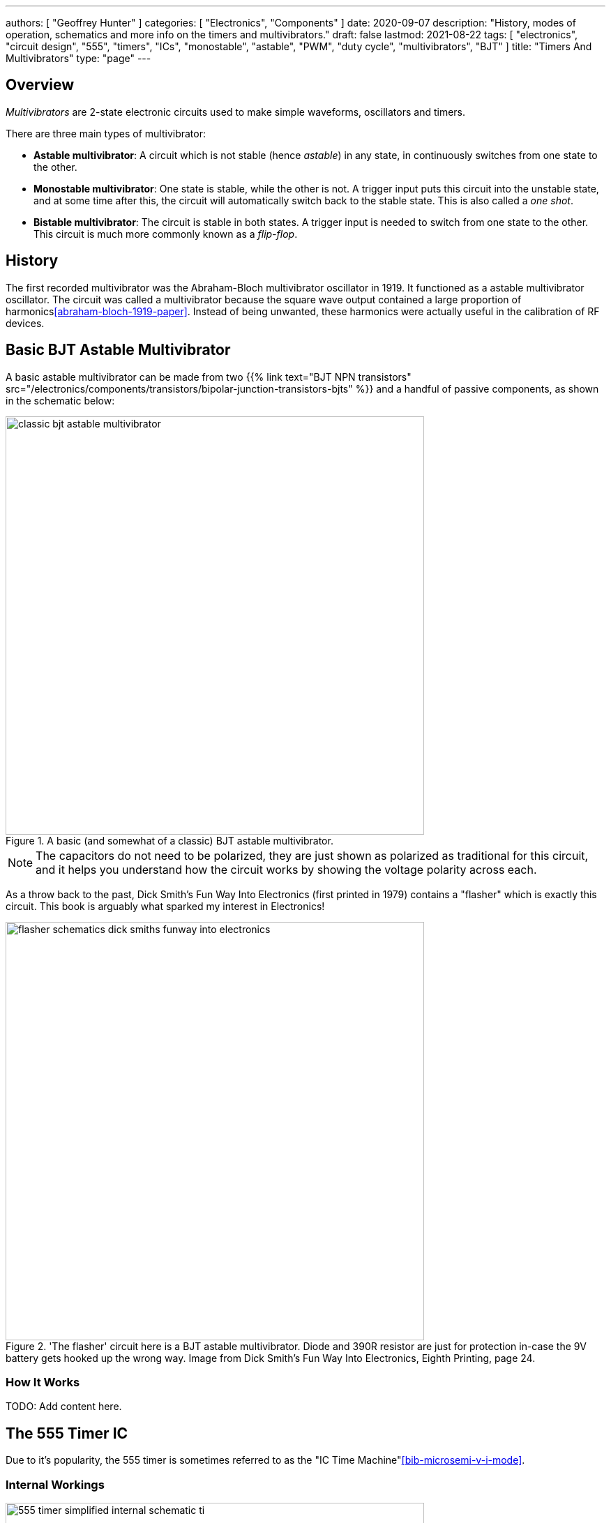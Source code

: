 ---
authors: [ "Geoffrey Hunter" ]
categories: [ "Electronics", "Components" ]
date: 2020-09-07
description: "History, modes of operation, schematics and more info on the timers and multivibrators."
draft: false
lastmod: 2021-08-22
tags: [ "electronics", "circuit design", "555", "timers", "ICs", "monostable", "astable", "PWM", "duty cycle", "multivibrators", "BJT" ]
title: "Timers And Multivibrators"
type: "page"
---

## Overview

_Multivibrators_ are 2-state electronic circuits used to make simple waveforms, oscillators and timers.

There are three main types of multivibrator:

* **Astable multivibrator**: A circuit which is not stable (hence _astable_) in any state, in continuously switches from one state to the other.
* **Monostable multivibrator**: One state is stable, while the other is not. A trigger input puts this circuit into the unstable state, and at some time after this, the circuit will automatically switch back to the stable state. This is also called a _one shot_.
* **Bistable multivibrator**: The circuit is stable in both states. A trigger input is needed to switch from one state to the other. This circuit is much more commonly known as a _flip-flop_.

## History

The first recorded multivibrator was the Abraham-Bloch multivibrator oscillator in 1919. It functioned as a astable multivibrator oscillator. The circuit was called a multivibrator because the square wave output contained a large proportion of harmonics<<abraham-bloch-1919-paper>>. Instead of being unwanted, these harmonics were actually useful in the calibration of RF devices.

## Basic BJT Astable Multivibrator

A basic astable multivibrator can be made from two {{% link text="BJT NPN transistors" src="/electronics/components/transistors/bipolar-junction-transistors-bjts" %}} and a handful of passive components, as shown in the schematic below:

.A basic (and somewhat of a classic) BJT astable multivibrator.
image::classic-bjt-astable-multivibrator.svg[width=600px]

NOTE: The capacitors do not need to be polarized, they are just shown as polarized as traditional for this circuit, and it helps you understand how the circuit works by showing the voltage polarity across each.

As a throw back to the past, Dick Smith's Fun Way Into Electronics (first printed in 1979) contains a "flasher" which is exactly this circuit. This book is arguably what sparked my interest in Electronics!

.'The flasher' circuit here is a BJT astable multivibrator. Diode and 390R resistor are just for protection in-case the 9V battery gets hooked up the wrong way. Image from Dick Smith's Fun Way Into Electronics, Eighth Printing, page 24.
image::flasher-schematics-dick-smiths-funway-into-electronics.png[width=600px]

### How It Works

TODO: Add content here.

## The 555 Timer IC

Due to it's popularity, the 555 timer is sometimes referred to as the "IC Time Machine"<<bib-microsemi-v-i-mode>>.

### Internal Workings

.A simplified internal schematic of a 555 timer IC. Image from https://www.ti.com/lit/ds/symlink/sa555.pdf?HQS=TI-null-null-digikeymode-df-pf-null-wwe.
image::555-timer-simplified-internal-schematic-ti.png[width=600px]

### Modes Of Operation

#### Monostable Mode (Time Delay Mode)

_Monostable mode_ is when the 555 timer is configured to output a single pulse after a fixed amount of time. It only outputs one pulse and then stops until it is externally reset. This mode is used for creating a time delay.

.Schematic for putting the 555 timer into monostable mode. Image from https://www.ti.com/lit/ds/symlink/sa555.pdf?HQS=TI-null-null-digikeymode-df-pf-null-wwe.
image::555-timer-schematic-for-monostable-operation-ti.png[width=600px]

#### Astable Mode

Astable mode is when the 555 timer is configured to output a continuous waveform with a fixed frequency and duty cycle. It is similar to monostable mode, except that it continually resets itself after every pulse.

Astable mode is also called running the 555 timer as a _multi-vibrator_. **The duty cycle of the output waveform cannot be reduced below 50%**. If you want a duty cycle lower than that, you have to use an inverter on the output.

.Schematic for putting the 555 timer into astable mode. Image from https://www.ti.com/lit/ds/symlink/sa555.pdf?HQS=TI-null-null-digikeymode-df-pf-null-wwe.
image::555-timer-schematic-for-astable-operation-ti.png[width=600px]

Equations:

<p>\begin{align} t_H = 0.693 \cdot (R_1 + R_2) \cdot C \end{align}</p>

<p>\begin{align} t_L = 0.693 \cdot R_2 \cdot C \end{align}</p>

<p>\begin{align} T = 0.693 \cdot (R_1 + 2R_2) \cdot C \end{align}</p>

<p>\begin{align} f = \frac{1}{T} \end{align}</p>

### Astable 555 Timer Calculator

{{% calculator id="electronics/ics/555-timer-astable-rt-rb-c" style="width: 800px; height: 400px;" %}}

[bibliography]
== References

* [[[abraham-bloch-1919-paper]]]: Abraham, H.; E. Bloch (1919). _Mesure en valeur absolue des périodes des oscillations électriques de haute fréquence_. DOI: <https://doi.org/10.1051/anphys/191909120237>
* [[[bib-microsemi-v-i-mode]]] Maniktala, Sanjaya (2012). _Voltage-Mode, Current-Mode (and Hysteretic Control)_. Microsemi. Retrieved 2021-08-22, from https://www.microsemi.com/document-portal/doc_view/124786-voltage-mode-current-mode-and-hysteretic-control